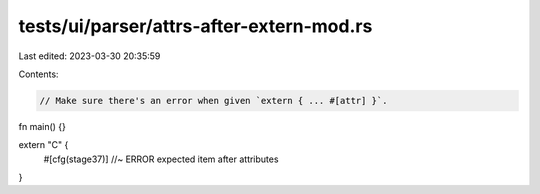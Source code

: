 tests/ui/parser/attrs-after-extern-mod.rs
=========================================

Last edited: 2023-03-30 20:35:59

Contents:

.. code-block:: rs

    // Make sure there's an error when given `extern { ... #[attr] }`.

fn main() {}

extern "C" {
    #[cfg(stage37)] //~ ERROR expected item after attributes
}


